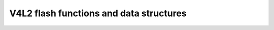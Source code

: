 V4L2 flash functions and data structures
^^^^^^^^^^^^^^^^^^^^^^^^^^^^^^^^^^^^^^^^

.. kernel-doc:: include/media/v4l2-flash-led-class.h
